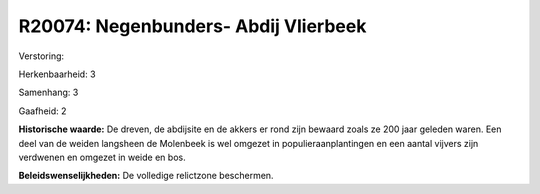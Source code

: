 R20074: Negenbunders- Abdij Vlierbeek
=====================================

Verstoring:

Herkenbaarheid: 3

Samenhang: 3

Gaafheid: 2

**Historische waarde:**
De dreven, de abdijsite en de akkers er rond zijn bewaard zoals ze
200 jaar geleden waren. Een deel van de weiden langsheen de Molenbeek is
wel omgezet in populieraanplantingen en een aantal vijvers zijn
verdwenen en omgezet in weide en bos.



**Beleidswenselijkheden:**
De volledige relictzone beschermen.
